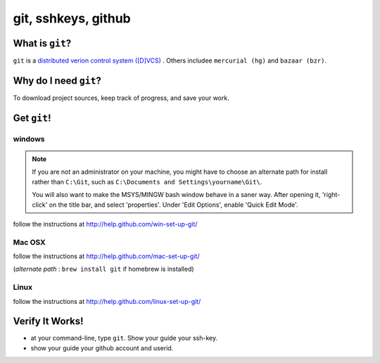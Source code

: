 

.. _dep-git-label:

git, sshkeys, github
-----------------------

.. _dep-git-what-label:

What is ``git``?
^^^^^^^^^^^^^^^^^^^^^^^^^^^^^^^^

``git`` is a `distributed verion control system ([D]VCS) <http://en.wikipedia.org/wiki/Revision_control>`_ .  
Others includee ``mercurial (hg)`` and ``bazaar (bzr)``.  


.. _dep-git-why-label:

Why do I need ``git``?
^^^^^^^^^^^^^^^^^^^^^^^^^^^^^^^^^^

To download project sources, keep track of progress, and save your work.

.. _dep-git-how-label:

Get ``git``!
^^^^^^^^^^^^^^^^^^^^^^^^^^^^^^^^^^

.. _dep-git-windows-how-label:

windows
~~~~~~~~~~~~~~~~~~~~~

..  note::

    If you are not an administrator on your machine, you might
    have to choose an alternate path for install rather than ``C:\Git``,
    such as ``C:\Documents and Settings\yourname\Git\``.

    You will also want to make the MSYS/MINGW bash window behave in a saner 
    way.  After opening it, 'right-click' on the title bar, and select 
    'properties'.  Under 'Edit Options', enable 'Quick Edit Mode'.

follow the instructions at http://help.github.com/win-set-up-git/


.. _dep-git-Mac OSX-how-label:

Mac OSX
~~~~~~~~~~~~~~~~~~~~~

follow the instructions at http://help.github.com/mac-set-up-git/

(*alternate path* :  ``brew install git`` if homebrew is installed)

.. _dep-git-Linux-how-label:

Linux
~~~~~~~~~~~~~~~~~~~~~

follow the instructions at http://help.github.com/linux-set-up-git/


.. _dep-git-verify-label:

Verify It Works!
^^^^^^^^^^^^^^^^^^^^^^^^^^^^^^^^^^

* at your command-line, type ``git``.  Show your guide your ssh-key.  
* show your guide your github account and userid.

